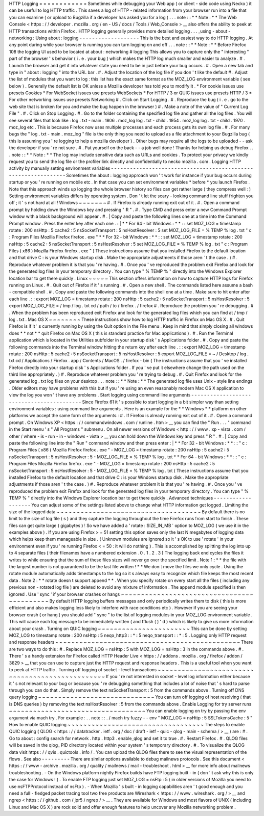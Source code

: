 HTTP
Logging
=
=
=
=
=
=
=
=
=
=
=
=
Sometimes
while
debugging
your
Web
app
(
or
client
-
side
code
using
Necko
)
it
can
be
useful
to
log
HTTP
traffic
.
This
saves
a
log
of
HTTP
-
related
information
from
your
browser
run
into
a
file
that
you
can
examine
(
or
upload
to
Bugzilla
if
a
developer
has
asked
you
for
a
log
)
.
.
.
note
:
:
*
*
Note
:
*
*
The
Web
Console
<
https
:
/
/
developer
.
mozilla
.
org
/
en
-
US
/
docs
/
Tools
/
Web_Console
>
__
also
offers
the
ability
to
peek
at
HTTP
transactions
within
Firefox
.
HTTP
logging
generally
provides
more
detailed
logging
.
.
.
_using
-
about
-
networking
:
Using
about
:
logging
-
-
-
-
-
-
-
-
-
-
-
-
-
-
-
-
-
-
-
This
is
the
best
and
easiest
way
to
do
HTTP
logging
.
At
any
point
during
while
your
browser
is
running
you
can
turn
logging
on
and
off
.
.
.
note
:
:
*
*
Note
:
*
*
Before
Firefox
108
the
logging
UI
used
to
be
located
at
about
:
networking
#
logging
This
allows
you
to
capture
only
the
"
interesting
"
part
of
the
browser
'
s
behavior
(
i
.
e
.
your
bug
)
which
makes
the
HTTP
log
much
smaller
and
easier
to
analyze
.
#
.
Launch
the
browser
and
get
it
into
whatever
state
you
need
to
be
in
just
before
your
bug
occurs
.
#
.
Open
a
new
tab
and
type
in
"
about
:
logging
"
into
the
URL
bar
.
#
.
Adjust
the
location
of
the
log
file
if
you
don
'
t
like
the
default
#
.
Adjust
the
list
of
modules
that
you
want
to
log
:
this
list
has
the
exact
same
format
as
the
MOZ_LOG
environment
variable
(
see
below
)
.
Generally
the
default
list
is
OK
unless
a
Mozilla
developer
has
told
you
to
modify
it
.
*
For
cookie
issues
use
presets
Cookies
*
For
WebSocket
issues
use
presets
WebSockets
*
For
HTTP
/
3
or
QUIC
issues
use
presets
HTTP
/
3
*
For
other
networking
issues
use
presets
Networking
#
.
Click
on
Start
Logging
.
#
.
Reproduce
the
bug
(
i
.
e
.
go
to
the
web
site
that
is
broken
for
you
and
make
the
bug
happen
in
the
browser
)
#
.
Make
a
note
of
the
value
of
"
Current
Log
File
"
.
#
.
Click
on
Stop
Logging
.
#
.
Go
to
the
folder
containing
the
specified
log
file
and
gather
all
the
log
files
.
You
will
see
several
files
that
look
like
:
log
.
txt
-
main
.
1806
.
moz_log
log
.
txt
-
child
.
1954
.
moz_log
log
.
txt
-
child
.
1970
.
moz_log
etc
.
This
is
because
Firefox
now
uses
multiple
processes
and
each
process
gets
its
own
log
file
.
#
.
For
many
bugs
the
"
log
.
txt
-
main
.
moz_log
"
file
is
the
only
thing
you
need
to
upload
as
a
file
attachment
to
your
Bugzilla
bug
(
this
is
assuming
you
'
re
logging
to
help
a
mozilla
developer
)
.
Other
bugs
may
require
all
the
logs
to
be
uploaded
-
-
ask
the
developer
if
you
'
re
not
sure
.
#
.
Pat
yourself
on
the
back
-
-
a
job
well
done
!
Thanks
for
helping
us
debug
Firefox
.
.
.
note
:
:
*
*
Note
:
*
*
The
log
may
include
sensitive
data
such
as
URLs
and
cookies
.
To
protect
your
privacy
we
kindly
request
you
to
send
the
log
file
or
the
profiler
link
directly
and
confidentially
to
necko
mozilla
.
com
.
Logging
HTTP
activity
by
manually
setting
environment
variables
-
-
-
-
-
-
-
-
-
-
-
-
-
-
-
-
-
-
-
-
-
-
-
-
-
-
-
-
-
-
-
-
-
-
-
-
-
-
-
-
-
-
-
-
-
-
-
-
-
-
-
-
-
-
-
-
-
-
-
-
-
-
-
Sometimes
the
about
:
logging
approach
won
'
t
work
for
instance
if
your
bug
occurs
during
startup
or
you
'
re
running
on
mobile
etc
.
In
that
case
you
can
set
environment
variables
\
*
before
\
*
you
launch
Firefox
.
Note
that
this
approach
winds
up
logging
the
whole
browser
history
so
files
can
get
rather
large
(
they
compress
well
:
)
Setting
environment
variables
differs
by
operating
system
.
Don
'
t
let
the
scary
-
looking
command
line
stuff
frighten
you
off
;
it
'
s
not
hard
at
all
!
Windows
~
~
~
~
~
~
~
#
.
If
Firefox
is
already
running
exit
out
of
it
.
#
.
Open
a
command
prompt
by
holding
down
the
Windows
key
and
pressing
"
R
"
.
#
.
Type
CMD
and
press
enter
a
new
Command
Prompt
window
with
a
black
background
will
appear
.
#
.
|
Copy
and
paste
the
following
lines
one
at
a
time
into
the
Command
Prompt
window
.
Press
the
enter
key
after
each
one
.
:
|
*
*
For
64
-
bit
Windows
:
*
*
:
:
set
MOZ_LOG
=
timestamp
rotate
:
200
nsHttp
:
5
cache2
:
5
nsSocketTransport
:
5
nsHostResolver
:
5
set
MOZ_LOG_FILE
=
%
TEMP
%
\
log
.
txt
"
c
:
\
Program
Files
\
Mozilla
Firefox
\
firefox
.
exe
"
*
*
For
32
-
bit
Windows
:
*
*
:
:
set
MOZ_LOG
=
timestamp
rotate
:
200
nsHttp
:
5
cache2
:
5
nsSocketTransport
:
5
nsHostResolver
:
5
set
MOZ_LOG_FILE
=
%
TEMP
%
\
log
.
txt
"
c
:
\
Program
Files
(
x86
)
\
Mozilla
Firefox
\
firefox
.
exe
"
(
These
instructions
assume
that
you
installed
Firefox
to
the
default
location
and
that
drive
C
:
is
your
Windows
startup
disk
.
Make
the
appropriate
adjustments
if
those
aren
'
t
the
case
.
)
#
.
Reproduce
whatever
problem
it
is
that
you
'
re
having
.
#
.
Once
you
'
ve
reproduced
the
problem
exit
Firefox
and
look
for
the
generated
log
files
in
your
temporary
directory
.
You
can
type
"
%
TEMP
%
"
directly
into
the
Windows
Explorer
location
bar
to
get
there
quickly
.
Linux
~
~
~
~
~
This
section
offers
information
on
how
to
capture
HTTP
logs
for
Firefox
running
on
Linux
.
#
.
Quit
out
of
Firefox
if
it
'
s
running
.
#
.
Open
a
new
shell
.
The
commands
listed
here
assume
a
bash
-
compatible
shell
.
#
.
Copy
and
paste
the
following
commands
into
the
shell
one
at
a
time
.
Make
sure
to
hit
enter
after
each
line
.
:
:
export
MOZ_LOG
=
timestamp
rotate
:
200
nsHttp
:
5
cache2
:
5
nsSocketTransport
:
5
nsHostResolver
:
5
export
MOZ_LOG_FILE
=
/
tmp
/
log
.
txt
cd
/
path
/
to
/
firefox
.
/
firefox
#
.
Reproduce
the
problem
you
'
re
debugging
.
#
.
When
the
problem
has
been
reproduced
exit
Firefox
and
look
for
the
generated
log
files
which
you
can
find
at
/
tmp
/
log
.
txt
.
Mac
OS
X
~
~
~
~
~
~
~
~
These
instructions
show
how
to
log
HTTP
traffic
in
Firefox
on
Mac
OS
X
.
#
.
Quit
Firefox
is
if
it
'
s
currently
running
by
using
the
Quit
option
in
the
File
menu
.
Keep
in
mind
that
simply
closing
all
windows
does
*
*
not
*
*
quit
Firefox
on
Mac
OS
X
(
this
is
standard
practice
for
Mac
applications
)
.
#
.
Run
the
Terminal
application
which
is
located
in
the
Utilities
subfolder
in
your
startup
disk
'
s
Applications
folder
.
#
.
Copy
and
paste
the
following
commands
into
the
Terminal
window
hitting
the
return
key
after
each
line
.
:
:
export
MOZ_LOG
=
timestamp
rotate
:
200
nsHttp
:
5
cache2
:
5
nsSocketTransport
:
5
nsHostResolver
:
5
export
MOZ_LOG_FILE
=
~
/
Desktop
/
log
.
txt
cd
/
Applications
/
Firefox
.
app
/
Contents
/
MacOS
.
/
firefox
-
bin
(
The
instructions
assume
that
you
'
ve
installed
Firefox
directly
into
your
startup
disk
'
s
Applications
folder
.
If
you
'
ve
put
it
elsewhere
change
the
path
used
on
the
third
line
appropriately
.
)
#
.
Reproduce
whatever
problem
you
'
re
trying
to
debug
.
#
.
Quit
Firefox
and
look
for
the
generated
log
.
txt
log
files
on
your
desktop
.
.
.
note
:
:
*
*
Note
:
*
*
The
generated
log
file
uses
Unix
-
style
line
endings
.
Older
editors
may
have
problems
with
this
but
if
you
'
re
using
an
even
reasonably
modern
Mac
OS
X
application
to
view
the
log
you
won
'
t
have
any
problems
.
Start
logging
using
command
line
arguments
-
-
-
-
-
-
-
-
-
-
-
-
-
-
-
-
-
-
-
-
-
-
-
-
-
-
-
-
-
-
-
-
-
-
-
-
-
-
-
-
-
-
Since
Firefox
61
it
'
s
possible
to
start
logging
in
a
bit
simpler
way
than
setting
environment
variables
:
using
command
line
arguments
.
Here
is
an
example
for
the
*
*
Windows
*
*
platform
on
other
platforms
we
accept
the
same
form
of
the
arguments
:
#
.
If
Firefox
is
already
running
exit
out
of
it
.
#
.
Open
a
command
prompt
.
On
Windows
XP
<
https
:
/
/
commandwindows
.
com
/
runline
.
htm
>
__
you
can
find
the
"
Run
.
.
.
"
command
in
the
Start
menu
'
s
"
All
Programs
"
submenu
.
On
all
newer
versions
of
Windows
<
http
:
/
/
www
.
xp
-
vista
.
com
/
other
/
where
-
is
-
run
-
in
-
windows
-
vista
>
__
you
can
hold
down
the
Windows
key
and
press
"
R
"
.
#
.
|
Copy
and
paste
the
following
line
into
the
"
Run
"
command
window
and
then
press
enter
:
|
*
*
For
32
-
bit
Windows
:
*
*
:
:
"
c
:
\
Program
Files
(
x86
)
\
Mozilla
Firefox
\
firefox
.
exe
"
-
MOZ_LOG
=
timestamp
rotate
:
200
nsHttp
:
5
cache2
:
5
nsSocketTransport
:
5
nsHostResolver
:
5
-
MOZ_LOG_FILE
=
%
TEMP
%
\
log
.
txt
*
*
For
64
-
bit
Windows
:
*
*
:
:
"
c
:
\
Program
Files
\
Mozilla
Firefox
\
firefox
.
exe
"
-
MOZ_LOG
=
timestamp
rotate
:
200
nsHttp
:
5
cache2
:
5
nsSocketTransport
:
5
nsHostResolver
:
5
-
MOZ_LOG_FILE
=
%
TEMP
%
\
log
.
txt
(
These
instructions
assume
that
you
installed
Firefox
to
the
default
location
and
that
drive
C
:
is
your
Windows
startup
disk
.
Make
the
appropriate
adjustments
if
those
aren
'
t
the
case
.
)
#
.
Reproduce
whatever
problem
it
is
that
you
'
re
having
.
#
.
Once
you
'
ve
reproduced
the
problem
exit
Firefox
and
look
for
the
generated
log
files
in
your
temporary
directory
.
You
can
type
"
%
TEMP
%
"
directly
into
the
Windows
Explorer
location
bar
to
get
there
quickly
.
Advanced
techniques
-
-
-
-
-
-
-
-
-
-
-
-
-
-
-
-
-
-
-
You
can
adjust
some
of
the
settings
listed
above
to
change
what
HTTP
information
get
logged
.
Limiting
the
size
of
the
logged
data
~
~
~
~
~
~
~
~
~
~
~
~
~
~
~
~
~
~
~
~
~
~
~
~
~
~
~
~
~
~
~
~
~
~
~
~
By
default
there
is
no
limit
to
the
size
of
log
file
(
s
)
and
they
capture
the
logging
throughout
the
time
Firefox
runs
from
start
to
finish
.
These
files
can
get
quite
large
(
gigabytes
)
!
So
we
have
added
a
'
rotate
:
SIZE_IN_MB
'
option
to
MOZ_LOG
(
we
use
it
in
the
examples
above
)
.
If
you
are
using
Firefox
>
=
51
setting
this
option
saves
only
the
last
N
megabytes
of
logging
data
which
helps
keep
them
manageable
in
size
.
(
Unknown
modules
are
ignored
so
it
'
s
OK
to
use
'
rotate
'
in
your
environment
even
if
you
'
re
running
Firefox
<
=
50
:
it
will
do
nothing
)
.
This
is
accomplished
by
splitting
the
log
into
up
to
4
separate
files
(
their
filenames
have
a
numbered
extension
.
0
.
1
.
2
.
3
)
The
logging
back
end
cycles
the
files
it
writes
to
while
ensuring
that
the
sum
of
these
files
sizes
will
never
go
over
the
specified
limit
.
Note
1
:
*
*
the
file
with
the
largest
number
is
not
guaranteed
to
be
the
last
file
written
!
*
*
We
don
t
move
the
files
we
only
cycle
.
Using
the
rotate
module
automatically
adds
timestamps
to
the
log
so
it
s
always
easy
to
recognize
which
file
keeps
the
most
recent
data
.
Note
2
:
*
*
rotate
doesn
t
support
append
*
*
.
When
you
specify
rotate
on
every
start
all
the
files
(
including
any
previous
non
-
rotated
log
file
)
are
deleted
to
avoid
any
mixture
of
information
.
The
append
module
specified
is
then
ignored
.
Use
'
sync
'
if
your
browser
crashes
or
hangs
~
~
~
~
~
~
~
~
~
~
~
~
~
~
~
~
~
~
~
~
~
~
~
~
~
~
~
~
~
~
~
~
~
~
~
~
~
~
~
~
~
~
~
By
default
HTTP
logging
buffers
messages
and
only
periodically
writes
them
to
disk
(
this
is
more
efficient
and
also
makes
logging
less
likely
to
interfere
with
race
conditions
etc
)
.
However
if
you
are
seeing
your
browser
crash
(
or
hang
)
you
should
add
"
sync
"
to
the
list
of
logging
modules
in
your
MOZ_LOG
environment
variable
.
This
will
cause
each
log
message
to
be
immediately
written
(
and
fflush
(
)
'
d
)
which
is
likely
to
give
us
more
information
about
your
crash
.
Turning
on
QUIC
logging
~
~
~
~
~
~
~
~
~
~
~
~
~
~
~
~
~
~
~
~
~
~
~
This
can
be
done
by
setting
MOZ_LOG
to
timestamp
rotate
:
200
nsHttp
:
5
neqo_http3
:
:
*
:
5
neqo_transport
:
:
*
:
5
.
Logging
only
HTTP
request
and
response
headers
~
~
~
~
~
~
~
~
~
~
~
~
~
~
~
~
~
~
~
~
~
~
~
~
~
~
~
~
~
~
~
~
~
~
~
~
~
~
~
~
~
~
~
~
~
~
There
are
two
ways
to
do
this
:
#
.
Replace
MOZ_LOG
\
=
nsHttp
:
5
with
MOZ_LOG
\
=
nsHttp
:
3
in
the
commands
above
.
#
.
There
'
s
a
handy
extension
for
Firefox
called
HTTP
Header
Live
<
https
:
/
/
addons
.
mozilla
.
org
/
firefox
/
addon
/
3829
>
__
that
you
can
use
to
capture
just
the
HTTP
request
and
response
headers
.
This
is
a
useful
tool
when
you
want
to
peek
at
HTTP
traffic
.
Turning
off
logging
of
socket
-
level
transactions
~
~
~
~
~
~
~
~
~
~
~
~
~
~
~
~
~
~
~
~
~
~
~
~
~
~
~
~
~
~
~
~
~
~
~
~
~
~
~
~
~
~
~
~
~
~
~
~
If
you
'
re
not
interested
in
socket
-
level
log
information
either
because
it
'
s
not
relevant
to
your
bug
or
because
you
'
re
debugging
something
that
includes
a
lot
of
noise
that
'
s
hard
to
parse
through
you
can
do
that
.
Simply
remove
the
text
nsSocketTransport
:
5
from
the
commands
above
.
Turning
off
DNS
query
logging
~
~
~
~
~
~
~
~
~
~
~
~
~
~
~
~
~
~
~
~
~
~
~
~
~
~
~
~
~
You
can
turn
off
logging
of
host
resolving
(
that
is
DNS
queries
)
by
removing
the
text
nsHostResolver
:
5
from
the
commands
above
.
Enable
Logging
for
try
server
runs
~
~
~
~
~
~
~
~
~
~
~
~
~
~
~
~
~
~
~
~
~
~
~
~
~
~
~
~
~
~
~
~
~
~
You
can
enable
logging
on
try
by
passing
the
env
argument
via
mach
try
.
For
example
:
.
.
note
:
:
.
/
mach
try
fuzzy
-
-
env
"
MOZ_LOG
=
nsHttp
:
5
SSLTokensCache
:
5
"
How
to
enable
QUIC
logging
~
~
~
~
~
~
~
~
~
~
~
~
~
~
~
~
~
~
~
~
~
~
~
~
~
~
~
~
~
~
~
~
~
~
The
steps
to
enable
QUIC
logging
(
QLOG
<
https
:
/
/
datatracker
.
ietf
.
org
/
doc
/
draft
-
ietf
-
quic
-
qlog
-
main
-
schema
/
>
__
)
are
:
#
.
Go
to
about
:
config
search
for
network
.
http
.
http3
.
enable_qlog
and
set
it
to
true
.
#
.
Restart
Firefox
.
#
.
QLOG
files
will
be
saved
in
the
qlog_
PID
directory
located
within
your
system
'
s
temporary
directory
.
#
.
To
visualize
the
QLOG
data
visit
https
:
/
/
qvis
.
quictools
.
info
/
.
You
can
upload
the
QLOG
files
there
to
see
the
visual
representation
of
the
flows
.
See
also
-
-
-
-
-
-
-
-
-
There
are
similar
options
available
to
debug
mailnews
protocols
.
See
this
document
<
https
:
/
/
www
-
archive
.
mozilla
.
org
/
quality
/
mailnews
/
mail
-
troubleshoot
.
html
>
__
for
more
info
about
mailnews
troubleshooting
.
-
On
the
Windows
platform
nightly
Firefox
builds
have
FTP
logging
built
-
in
(
don
'
t
ask
why
this
is
only
the
case
for
Windows
!
)
.
To
enable
FTP
logging
just
set
MOZ_LOG
=
nsFtp
:
5
(
in
older
versions
of
Mozilla
you
need
to
use
nsFTPProtocol
instead
of
nsFtp
)
.
-
When
Mozilla
'
s
built
-
in
logging
capabilities
aren
'
t
good
enough
and
you
need
a
full
-
fledged
packet
tracing
tool
two
free
products
are
Wireshark
<
https
:
/
/
www
.
wireshark
.
org
/
>
__
and
ngrep
<
https
:
/
/
github
.
com
/
jpr5
/
ngrep
/
>
__
.
They
are
available
for
Windows
and
most
flavors
of
UNIX
(
including
Linux
and
Mac
OS
X
)
are
rock
solid
and
offer
enough
features
to
help
uncover
any
Mozilla
networking
problem
.
